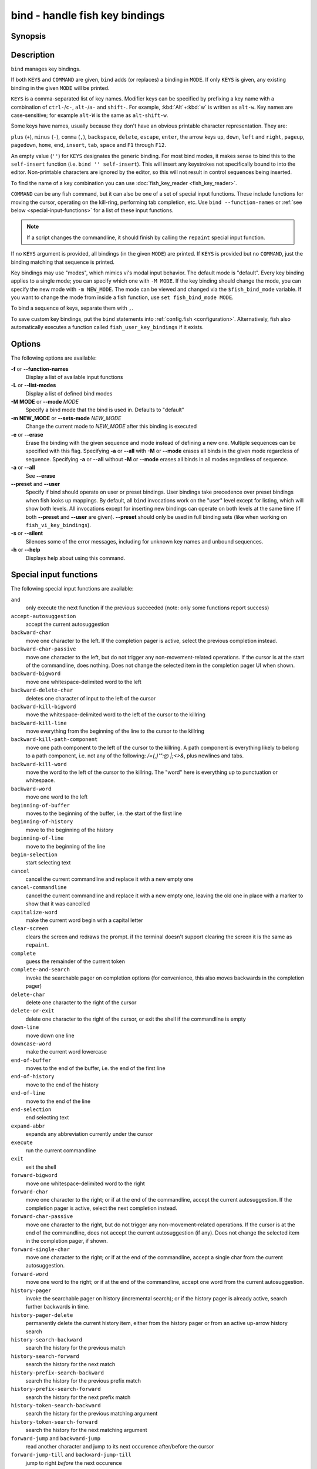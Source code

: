 .. _cmd-bind:

bind - handle fish key bindings
===============================
Synopsis
--------

.. synopsis::

    bind [(-M | --mode) MODE] [(-m | --sets-mode) NEW_MODE] [--preset | --user] [-s | --silent] KEYS COMMAND ...
    bind [(-M | --mode) MODE] [--preset] [--user] [KEYS]
    bind [-a | --all] [--preset] [--user]
    bind (-f | --function-names)
    bind (-L | --list-modes)
    bind (-e | --erase) [(-M | --mode) MODE] [--preset] [--user] [-a | --all] | KEYS ...

Description
-----------

``bind`` manages key bindings.

If both ``KEYS`` and ``COMMAND`` are given, ``bind`` adds (or replaces) a binding in ``MODE``.
If only ``KEYS`` is given, any existing binding in the given ``MODE`` will be printed.

``KEYS`` is a comma-separated list of key names.
Modifier keys can be specified by prefixing a key name with a combination of ``ctrl-``/``c-``, ``alt-``/``a-`` and ``shift-``.
For example, :kbd:`Alt`\ +\ :kbd:`w` is written as ``alt-w``.
Key names are case-sensitive; for example ``alt-W`` is the same as ``alt-shift-w``.

Some keys have names, usually because they don't have an obvious printable character representation.
They are:

``plus`` (``+``),
``minus`` (``-``),
``comma`` (``,``),
``backspace``,
``delete``,
``escape``,
``enter``,
the arrow keys ``up``, ``down``, ``left`` and ``right``,
``pageup``,
``pagedown``,
``home``,
``end``,
``insert``,
``tab``,
``space`` and
``F1`` through ``F12``.

An empty value (``''``) for ``KEYS`` designates the generic binding. For most bind modes, it makes sense to bind this to the ``self-insert`` function (i.e. ``bind '' self-insert``). This will insert any keystrokes not specifically bound to into the editor. Non-printable characters are ignored by the editor, so this will not result in control sequences being inserted.

To find the name of a key combination you can use :doc:`fish_key_reader <fish_key_reader>`.

``COMMAND`` can be any fish command, but it can also be one of a set of special input functions. These include functions for moving the cursor, operating on the kill-ring, performing tab completion, etc. Use ``bind --function-names`` or :ref:`see below <special-input-functions>` for a list of these input functions.

.. note::
    If a script changes the commandline, it should finish by calling the ``repaint`` special input function.

If no ``KEYS`` argument is provided, all bindings (in the given ``MODE``) are printed. If ``KEYS`` is provided but no ``COMMAND``, just the binding matching that sequence is printed.

Key bindings may use "modes", which mimics vi's modal input behavior. The default mode is "default". Every key binding applies to a single mode; you can specify which one with ``-M MODE``. If the key binding should change the mode, you can specify the new mode with ``-m NEW_MODE``. The mode can be viewed and changed via the ``$fish_bind_mode`` variable. If you want to change the mode from inside a fish function, use ``set fish_bind_mode MODE``.

To bind a sequence of keys, separate them with ``,``.

To save custom key bindings, put the ``bind`` statements into :ref:`config.fish <configuration>`. Alternatively, fish also automatically executes a function called ``fish_user_key_bindings`` if it exists.

Options
-------
The following options are available:

**-f** or **--function-names**
    Display a list of available input functions

**-L** or **--list-modes**
    Display a list of defined bind modes

**-M MODE** or **--mode** *MODE*
    Specify a bind mode that the bind is used in. Defaults to "default"

**-m NEW_MODE** or **--sets-mode** *NEW_MODE*
    Change the current mode to *NEW_MODE* after this binding is executed

**-e** or **--erase**
    Erase the binding with the given sequence and mode instead of defining a new one.
    Multiple sequences can be specified with this flag.
    Specifying **-a** or **--all** with **-M** or **--mode** erases all binds in the given mode regardless of sequence.
    Specifying **-a** or **--all** without **-M** or **--mode** erases all binds in all modes regardless of sequence.

**-a** or **--all**
    See **--erase**

**--preset** and **--user**
    Specify if bind should operate on user or preset bindings.
    User bindings take precedence over preset bindings when fish looks up mappings.
    By default, all ``bind`` invocations work on the "user" level except for listing, which will show both levels.
    All invocations except for inserting new bindings can operate on both levels at the same time (if both **--preset** and **--user** are given).
    **--preset** should only be used in full binding sets (like when working on ``fish_vi_key_bindings``).

**-s** or **--silent**
    Silences some of the error messages, including for unknown key names and unbound sequences.

**-h** or **--help**
    Displays help about using this command.

.. _special-input-functions:
   
Special input functions
-----------------------
The following special input functions are available:

``and``
    only execute the next function if the previous succeeded (note: only some functions report success)

``accept-autosuggestion``
    accept the current autosuggestion

``backward-char``
    move one character to the left.
    If the completion pager is active, select the previous completion instead.

``backward-char-passive``
    move one character to the left, but do not trigger any non-movement-related operations. If the cursor is at the start of
    the commandline, does nothing. Does not change the selected item in the completion pager UI when shown.

``backward-bigword``
    move one whitespace-delimited word to the left

``backward-delete-char``
    deletes one character of input to the left of the cursor

``backward-kill-bigword``
    move the whitespace-delimited word to the left of the cursor to the killring

``backward-kill-line``
    move everything from the beginning of the line to the cursor to the killring

``backward-kill-path-component``
    move one path component to the left of the cursor to the killring. A path component is everything likely to belong to a path component, i.e. not any of the following: `/={,}'\":@ |;<>&`, plus newlines and tabs.

``backward-kill-word``
    move the word to the left of the cursor to the killring. The "word" here is everything up to punctuation or whitespace.

``backward-word``
    move one word to the left

``beginning-of-buffer``
    moves to the beginning of the buffer, i.e. the start of the first line

``beginning-of-history``
    move to the beginning of the history

``beginning-of-line``
    move to the beginning of the line

``begin-selection``
    start selecting text

``cancel``
    cancel the current commandline and replace it with a new empty one

``cancel-commandline``
    cancel the current commandline and replace it with a new empty one, leaving the old one in place with a marker to show that it was cancelled

``capitalize-word``
    make the current word begin with a capital letter

``clear-screen``
    clears the screen and redraws the prompt. if the terminal doesn't support clearing the screen it is the same as ``repaint``.

``complete``
    guess the remainder of the current token

``complete-and-search``
    invoke the searchable pager on completion options (for convenience, this also moves backwards in the completion pager)

``delete-char``
    delete one character to the right of the cursor

``delete-or-exit``
    delete one character to the right of the cursor, or exit the shell if the commandline is empty

``down-line``
    move down one line

``downcase-word``
    make the current word lowercase

``end-of-buffer``
    moves to the end of the buffer, i.e. the end of the first line

``end-of-history``
    move to the end of the history

``end-of-line``
    move to the end of the line

``end-selection``
    end selecting text

``expand-abbr``
    expands any abbreviation currently under the cursor

``execute``
    run the current commandline

``exit``
    exit the shell

``forward-bigword``
    move one whitespace-delimited word to the right

``forward-char``
    move one character to the right; or if at the end of the commandline, accept the current autosuggestion.
    If the completion pager is active, select the next completion instead.

``forward-char-passive``
    move one character to the right, but do not trigger any non-movement-related operations. If the cursor is at the end of the
    commandline, does not accept the current autosuggestion (if any). Does not change the selected item in the completion pager,
    if shown.

``forward-single-char``
    move one character to the right; or if at the end of the commandline, accept a single char from the current autosuggestion.

``forward-word``
    move one word to the right; or if at the end of the commandline, accept one word
    from the current autosuggestion.

``history-pager``
    invoke the searchable pager on history (incremental search); or if the history pager is already active, search further backwards in time.

``history-pager-delete``
    permanently delete the current history item, either from the history pager or from an active up-arrow history search

``history-search-backward``
    search the history for the previous match

``history-search-forward``
    search the history for the next match

``history-prefix-search-backward``
    search the history for the previous prefix match

``history-prefix-search-forward``
    search the history for the next prefix match

``history-token-search-backward``
    search the history for the previous matching argument

``history-token-search-forward``
    search the history for the next matching argument

``forward-jump`` and ``backward-jump``
    read another character and jump to its next occurence after/before the cursor

``forward-jump-till`` and ``backward-jump-till``
    jump to right *before* the next occurence

``repeat-jump`` and ``repeat-jump-reverse``
    redo the last jump in the same/opposite direction

``kill-bigword``
    move the next whitespace-delimited word to the killring

``kill-line``
    move everything from the cursor to the end of the line to the killring

``kill-selection``
    move the selected text to the killring

``kill-whole-line``
    move the line (including the following newline) to the killring. If the line is the last line, its preceeding newline is also removed

``kill-inner-line``
    move the line (without the following newline) to the killring

``kill-word``
    move the next word to the killring

``nextd-or-forward-word``
    if the commandline is empty, then move forward in the directory history, otherwise move one word to the right;
    or if at the end of the commandline, accept one word from the current autosuggestion.

``or``
    only execute the next function if the previous did not succeed (note: only some functions report failure)

``pager-toggle-search``
    toggles the search field if the completions pager is visible; or if used after ``history-pager``, search forwards in time.

``prevd-or-backward-word``
    if the commandline is empty, then move backward in the directory history, otherwise move one word to the left

``repaint``
    reexecutes the prompt functions and redraws the prompt (also ``force-repaint`` for backwards-compatibility)

``repaint-mode``
    reexecutes the :doc:`fish_mode_prompt <fish_mode_prompt>` and redraws the prompt. This is useful for vi mode. If no ``fish_mode_prompt`` exists or it prints nothing, it acts like a normal repaint.

``self-insert``
    inserts the matching sequence into the command line

``self-insert-notfirst``
    inserts the matching sequence into the command line, unless the cursor is at the beginning

``suppress-autosuggestion``
    remove the current autosuggestion. Returns true if there was a suggestion to remove.

``swap-selection-start-stop``
    go to the other end of the highlighted text without changing the selection

``transpose-chars``
    transpose two characters to the left of the cursor

``transpose-words``
    transpose two words to the left of the cursor

``togglecase-char``
    toggle the capitalisation (case) of the character under the cursor

``togglecase-selection``
    toggle the capitalisation (case) of the selection

``insert-line-under``
    add a new line under the current line

``insert-line-over``
    add a new line over the current line

``up-line``
    move up one line

``undo`` and ``redo``
    revert or redo the most recent edits on the command line

``upcase-word``
    make the current word uppercase

``yank``
    insert the latest entry of the killring into the buffer

``yank-pop``
    rotate to the previous entry of the killring

Additional functions
--------------------
The following functions are included as normal functions, but are particularly useful for input editing:

``up-or-search`` and ``down-or-search``
     move the cursor or search the history depending on the cursor position and current mode

``edit_command_buffer``
    open the visual editor (controlled by the :envvar:`VISUAL` or :envvar:`EDITOR` environment variables) with the current command-line contents

``fish_clipboard_copy``
    copy the current selection to the system clipboard

``fish_clipboard_paste``
    paste the current selection from the system clipboard before the cursor

``fish_commandline_append``
    append the argument to the command-line. If the command-line already ends with the argument, this removes the suffix instead. Starts with the last command from history if the command-line is empty.

``fish_commandline_prepend``
    prepend the argument to the command-line. If the command-line already starts with the argument, this removes the prefix instead. Starts with the last command from history if the command-line is empty.

Examples
--------

Exit the shell when :kbd:`Control`\ +\ :kbd:`D` is pressed::

    bind ctrl-d 'exit'

Perform a history search when :kbd:`Page Up` is pressed::

    bind -k ppage history-search-backward

Turn on :ref:`vi key bindings <vi-mode>` and rebind :kbd:`Control`\ +\ :kbd:`C` to clear the input line::

    set -g fish_key_bindings fish_vi_key_bindings
    bind -M insert \cc kill-whole-line repaint

Launch ``git diff`` and repaint the commandline afterwards when :kbd:`Control`\ +\ :kbd:`G` is pressed::

   bind \cg 'git diff' repaint

.. _cmd-bind-termlimits:

Terminal Limitations
--------------------

Unix terminals, like the ones fish operates in, are at heart 70s technology. They have some limitations that applications running inside them can't workaround.

For instance, the control key modifies a character by setting the top three bits to 0. This means:

- Many characters + control are indistinguishable from other keys. :kbd:`Control`\ +\ :kbd:`I` *is* tab, :kbd:`Control`\ +\ :kbd:`J` *is* newline (``\n``).
- Control and shift don't work simultaneously

Other keys don't have a direct encoding, and are sent as escape sequences. For example :kbd:`→` (Right) often sends ``\e\[C``. These can differ from terminal to terminal, and the mapping is typically available in `terminfo(5)`. Sometimes however a terminal identifies as e.g. ``xterm-256color`` for compatibility, but then implements xterm's sequences incorrectly.

.. _cmd-bind-escape:

Key timeout
-----------

When you've bound a sequence of multiple characters, there is always the possibility that fish has only seen a part of it, and then it needs to disambiguate between the full sequence and part of it.

For example::

  bind jk 'commandline -i foo'

will bind the sequence ``jk`` to insert "foo" into the commandline. When you've only pressed "j", fish doesn't know if it should insert the "j" (because of the default self-insert), or wait for the "k".

You can enable a timeout for this, by setting the :envvar:`fish_sequence_key_delay_ms` variable to the timeout in milliseconds. If the timeout elapses, fish will no longer wait for the sequence to be completed, and do what it can with the characters it already has.

The escape key is a special case, because it can be used standalone as a real key or as part of a longer escape sequence, like function or arrow keys.

Holding alt and something else also typically sends escape, for example holding alt+a will send an escape character and then an "a".

So the escape character has its own timeout configured with :envvar:`fish_escape_delay_ms`.

See also :ref:`Key sequences <interactive-key-sequences>`.

